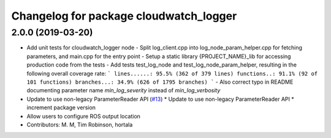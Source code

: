 ^^^^^^^^^^^^^^^^^^^^^^^^^^^^^^^^^^^^^^^
Changelog for package cloudwatch_logger
^^^^^^^^^^^^^^^^^^^^^^^^^^^^^^^^^^^^^^^

2.0.0 (2019-03-20)
------------------
* Add unit tests for cloudwatch_logger node
  - Split log_client.cpp into log_node_param_helper.cpp for
  fetching parameters, and main.cpp for the entry point
  - Setup a static library {PROJECT_NAME}_lib for accessing
  production code from the tests
  - Add tests test_log_node and test_log_node_param_helper,
  resulting in the following overall coverage rate:
  ```
  lines......: 95.5% (362 of 379 lines)
  functions..: 91.1% (92 of 101 functions)
  branches...: 34.9% (626 of 1795 branches)
  ```
  - Also correct typo in README documenting parameter name
  `min_log_severity` instead of `min_log_verbosity`
* Update to use non-legacy ParameterReader API (`#13 <https://github.com/aws-robotics/cloudwatchlogs-ros1/issues/13>`_)
  * Update to use non-legacy ParameterReader API
  * increment package version
* Allow users to configure ROS output location
* Contributors: M. M, Tim Robinson, hortala
